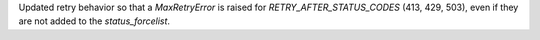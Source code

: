 Updated retry behavior so that a `MaxRetryError` is raised for `RETRY_AFTER_STATUS_CODES`
(413, 429, 503), even if they are not added to the `status_forcelist`.